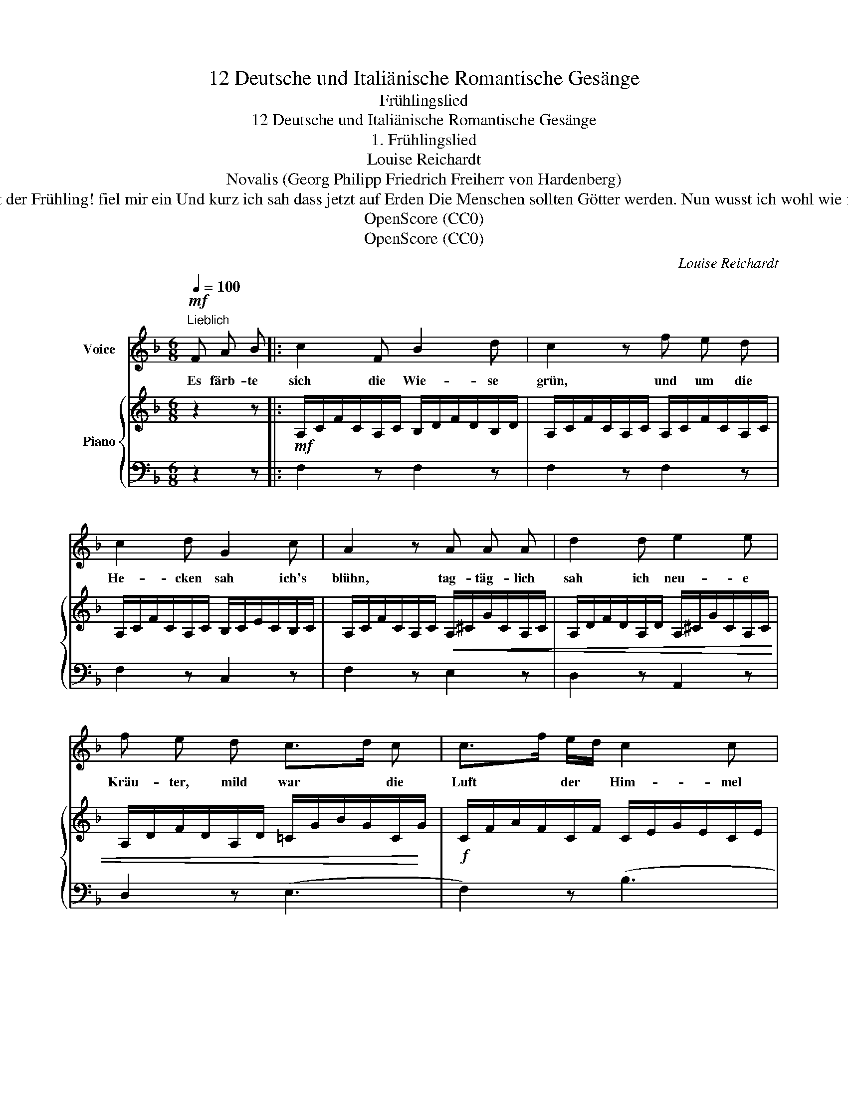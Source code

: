 X:1
T:12 Deutsche und Italiänische Romantische Gesänge
T:Frühlingslied
T:12 Deutsche und Italiänische Romantische Gesänge
T:1. Frühlingslied
T:Louise Reichardt
T:Novalis (Georg Philipp Friedrich Freiherr von Hardenberg) 
T:Uns barg der Wald vor Sonnenschein Das ist der Frühling! fiel mir ein Und kurz ich sah dass jetzt auf Erden Die Menschen sollten Götter werden. Nun wusst ich wohl wie mir geschah Und wie das wurde was ich sah.
T:OpenScore (CC0)
T:OpenScore (CC0)
C:Louise Reichardt
Z:(Novalis)
Z:OpenScore (CC0)
%%score 1 { 2 | 3 }
L:1/8
Q:1/4=100
M:6/8
K:F
V:1 treble nm="Voice"
V:2 treble nm="Piano"
V:3 bass 
V:1
"^Lieblich"!mf! F A B |: c2 F B2 d | c2 z f e d | c2 d G2 c | A2 z A A A | d2 d e2 e | %6
w: Es färb- te|sich die Wie- se|grün, und um die|He- cken sah ich's|blühn, tag- täg- lich|sah ich neu- e|
 f e d c>d c | c>f e/d/ c2 c | d c z ||1O"^[ last time ]" c c c | _e3 e d A | B2 z G d c | %12
w: Kräu- ter, mild war * die|Luft * der * Him- mel|hei- ter,|ich wuss- te|nicht wie mir ge-|schah und wie das|
 c2 F A2 G | F2 z F A B :|2"^Zur letzten Strophe" c A F | _e3 e d ^c | %16
w: wur- de was ich|sah. Und im- mer|nun wusst' ich|wohl wie mir ge-|
 d2 z[Q:1/4=95] d e[Q:1/4=92] f |[Q:1/4=88] =c2[Q:1/4=83] F[Q:1/4=80] A2[Q:1/4=78] G | %18
w: schah und wie das|wur- de was ich|
 !fermata!F2 z |] %19
w: sah.|
V:2
 z2 z |:!mf! A,/C/F/C/A,/C/ B,/D/F/D/B,/D/ | A,/C/F/C/A,/C/ A,/C/F/C/A,/C/ | %3
 A,/C/F/C/A,/C/ B,/C/E/C/B,/C/ | A,/C/F/C/A,/C/!<(! A,/^C/G/C/A,/C/ | %5
 A,/D/F/D/A,/D/ A,/^C/G/C/A,/C/ | A,/D/F/D/A,/D/ =C/G/B/G/C/!<)!G/ |!f! C/F/A/F/C/F/ C/E/G/E/C/E/ | %8
 C/F/A/F/C/F/ ||1!>(! C/_E/A/E/C/E/ | C/_E/A/E/C/E/ C/D/A/D/C/D/ | %11
 B,/D/G/D/B,/D/!>)!!p! B,/C/G/C/B,/C/ | A,/C/F/C/A,/C/ B,/C/E/C/B,/C/ | %13
 A,/!<(!C/F/C/A,/C/ A,/C/F/C/A,/C/!<)! :|2!f! C/F/A/F/C/F/ | _E/F/c/F/E/F/ E/F/c/F/E/F/ | %16
 D/F/B/F/D/F/!>(! D/F/B/F/D/F/ | C/F/A/F/C/F/ B,/E/G/E/B,/E/!>)! |!p! !fermata![A,CF]2 z |] %19
V:3
 z2 z |: F,2 z F,2 z | F,2 z F,2 z | F,2 z C,2 z | F,2 z E,2 z | D,2 z A,,2 z | D,2 z (E,3 | %7
 F,2) z (B,3 | A,2) z ||1 (G,3 | ^F,3) (F,3 | G,2) z (E,3 | F,2) z C,2 z | F,,2 z F,2 z :|2 A,2 z | %15
 A,2 z A,2 z | B,2 z B,,2 z | C,2 z C,,2 z | !fermata!F,,2 z |] %19

